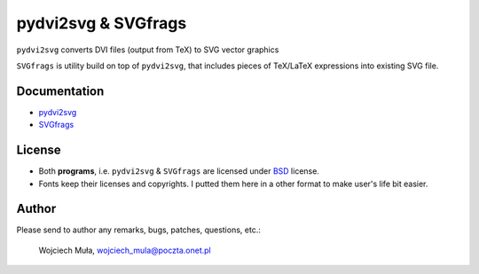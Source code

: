 ========================================================================
                      pydvi2svg & SVGfrags
========================================================================

``pydvi2svg`` converts DVI files (output from TeX) to SVG vector graphics

``SVGfrags`` is utility build on top of ``pydvi2svg``, that 
includes pieces of TeX/LaTeX expressions into existing SVG file.


Documentation
------------------------------------------------------------------------

* `pydvi2svg`__
* `SVGfrags`__

__ doc/pydvi2svg.doc
__ doc/svgfrags.doc

License
------------------------------------------------------------------------

* Both **programs**, i.e. ``pydvi2svg`` & ``SVGfrags`` are licensed
  under BSD_ license.
* Fonts keep their licenses and copyrights.  I putted them here
  in a other format to make user's life bit easier.


Author
------------------------------------------------------------------------

Please send to author any remarks, bugs, patches, questions, etc.:

	Wojciech Muła, wojciech_mula@poczta.onet.pl



.. _Fontforge:	http://fontforge.sourceforge.net/
.. _Python:	    http://www.python.org/
.. _SVG:	    http://www.w3.org/TR/SVG/
.. _Inkscape:   http://www.inkscape.org/
.. _BSD:        http://www.opensource.org/licenses/bsd-license.php
